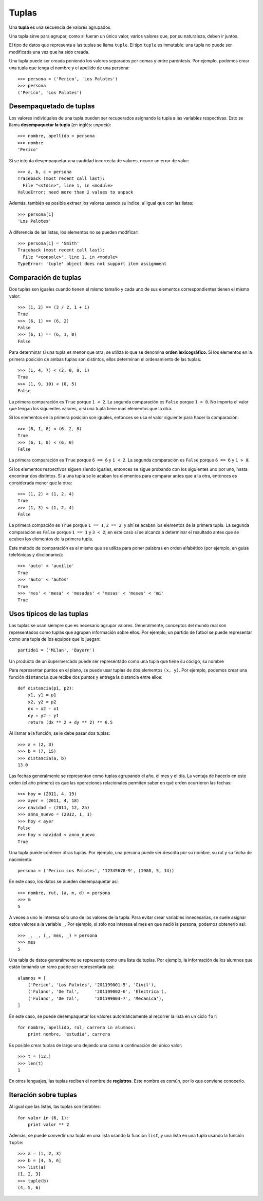 Tuplas
======
.. index:: tupla

Una **tupla** es una secuencia de valores agrupados.

Una tupla sirve para agrupar, como si fueran un único valor,
varios valores que, por su naturaleza, deben ir juntos.

El tipo de datos que representa a las tuplas se llama ``tuple``.
El tipo ``tuple`` es inmutable: una tupla no puede ser modificada
una vez que ha sido creada.

.. index:: tupla literal

Una tupla puede ser creada
poniendo los valores separados por comas y entre paréntesis.
Por ejemplo,
podemos crear una tupla que tenga el nombre y el apellido de una persona::

    >>> persona = ('Perico', 'Los Palotes')
    >>> persona
    ('Perico', 'Los Palotes')

Desempaquetado de tuplas
------------------------
.. index:: desempaquetado

Los valores individuales de una tupla pueden ser recuperados
asignando la tupla a las variables respectivas.
Esto se llama **desempaquetar la tupla** (en inglés: *unpack*)::

    >>> nombre, apellido = persona
    >>> nombre
    'Perico'

Si se intenta desempaquetar una cantidad incorrecta de valores,
ocurre un error de valor::

    >>> a, b, c = persona
    Traceback (most recent call last):
      File "<stdin>", line 1, in <module>
    ValueError: need more than 2 values to unpack

Además, también es posible extraer los valores usando su índice,
al igual que con las listas::

    >>> persona[1]
    'Los Palotes'

A diferencia de las listas,
los elementos no se pueden modificar::

    >>> persona[1] = 'Smith'
    Traceback (most recent call last):
      File "<console>", line 1, in <module>
    TypeError: 'tuple' object does not support item assignment

Comparación de tuplas
---------------------
Dos tuplas son iguales
cuando tienen el mismo tamaño
y cada uno de sus elementos correspondientes
tienen el mismo valor::

    >>> (1, 2) == (3 / 2, 1 + 1)
    True
    >>> (6, 1) == (6, 2)
    False
    >>> (6, 1) == (6, 1, 0)
    False

.. index:: orden lexicográfico

Para determinar si una tupla es menor que otra,
se utiliza lo que se denomina **orden lexicográfico**.
Si los elementos en la primera posición de ambas tuplas son distintos,
ellos determinan el ordenamiento de las tuplas::

    >>> (1, 4, 7) < (2, 0, 0, 1)
    True
    >>> (1, 9, 10) < (0, 5)
    False

La primera comparación es ``True`` porque ``1 < 2``.
La segunda comparación es ``False`` porque ``1 > 0``.
No importa el valor que tengan los siguientes valores,
o si una tupla tiene más elementos que la otra.

Si los elementos en la primera posición son iguales,
entonces se usa el valor siguiente para hacer la comparación::

    >>> (6, 1, 8) < (6, 2, 8)
    True
    >>> (6, 1, 8) < (6, 0)
    False

La primera comparación es ``True`` porque ``6 == 6`` y ``1 < 2``.
La segunda comparación es ``False`` porque ``6 == 6`` y ``1 > 0``.

Si los elementos respectivos siguen siendo iguales,
entonces se sigue probando con los siguientes uno por uno,
hasta encontrar dos distintos.
Si a una tupla se le acaban los elementos para comparar
antes que a la otra, entonces es considerada menor que la otra::

    >>> (1, 2) < (1, 2, 4)
    True
    >>> (1, 3) < (1, 2, 4)
    False

La primera compación es ``True`` porque ``1 == 1``, ``2 == 2``,
y ahí se acaban los elementos de la primera tupla.
La segunda comparación es ``False`` porque ``1 == 1`` y ``3 < 2``;
en este caso sí se alcanza a determinar el resultado antes que se acaben los elementos
de la primera tupla.

Este método de comparación es el mismo que se utiliza
para poner palabras en orden alfabético
(por ejemplo, en guías telefónicas y diccionarios)::

    >>> 'auto' < 'auxilio'
    True
    >>> 'auto' < 'autos'
    True
    >>> 'mes' < 'mesa' < 'mesadas' < 'mesas' < 'meses' < 'mi'
    True

Usos típicos de las tuplas
--------------------------
Las tuplas se usan siempre que es necesario agrupar valores.
Generalmente, conceptos del mundo real
son representados como tuplas que agrupan información sobre ellos.
Por ejemplo,
un partido de fútbol se puede representar
como una tupla de los equipos que lo juegan::

    partido1 = ('Milan', 'Bayern')

Un producto de un supermercado
puede ser representado como una tupla
que tiene su código, su nombre

Para representar puntos en el plano,
se puede usar tuplas de dos elementos ``(x, y)``.
Por ejemplo, podemos crear una función ``distancia``
que recibe dos puntos y entrega la distancia entre ellos::

    def distancia(p1, p2):
        x1, y1 = p1
        x2, y2 = p2
        dx = x2 - x1
        dy = y2 - y1
        return (dx ** 2 + dy ** 2) ** 0.5

Al llamar a la función, se le debe pasar dos tuplas::

    >>> a = (2, 3)
    >>> b = (7, 15)
    >>> distancia(a, b)
    13.0

Las fechas generalmente se representan como tuplas
agrupando el año, el mes y el día.
La ventaja de hacerlo en este orden (el año primero)
es que las operaciones relacionales permiten saber
en qué orden ocurrieron las fechas::

    >>> hoy = (2011, 4, 19)
    >>> ayer = (2011, 4, 18)
    >>> navidad = (2011, 12, 25)
    >>> anno_nuevo = (2012, 1, 1)
    >>> hoy < ayer
    False
    >>> hoy < navidad < anno_nuevo
    True

Una tupla puede contener otras tuplas.
Por ejemplo,
una persona puede ser descrita por su nombre, su rut
y su fecha de nacimiento::

    persona = ('Perico Los Palotes', '12345678-9', (1980, 5, 14))

En este caso,
los datos se pueden desempaquetar así::

    >>> nombre, rut, (a, m, d) = persona
    >>> m
    5

A veces a uno le interesa sólo uno de los valores de la tupla.
Para evitar crear variables innecesarias,
se suele asignar estos valores a la variable ``_``.
Por ejemplo, si sólo nos interesa el mes en que nació la persona,
podemos obtenerlo así::

    >>> _, _, (_, mes, _) = persona
    >>> mes
    5

Una tabla de datos generalmente se representa
como una lista de tuplas.
Por ejemplo,
la información de los alumnos que están tomando un ramo
puede ser representada así::

    alumnos = [
        ('Perico', 'Los Palotes', '201199001-5', 'Civil'),
        ('Fulano', 'De Tal',      '201199002-6', 'Electrica'),
        ('Fulano', 'De Tal',      '201199003-7', 'Mecanica'),
    ]

En este caso, se puede desempaquetar los valores automáticamente
al recorrer la lista en un ciclo ``for``::

    for nombre, apellido, rol, carrera in alumnos:
        print nombre, 'estudia', carrera

Es posible crear tuplas de largo uno
dejando una coma a continuación del único valor::

    >>> t = (12,)
    >>> len(t)
    1

En otros lenguajes,
las tuplas reciben el nombre de **registros**.
Este nombre es común, por lo que conviene conocerlo.

Iteración sobre tuplas
----------------------
Al igual que las listas, las tuplas son iterables::

    for valor in (6, 1):
        print valor ** 2

Además,
se puede convertir una tupla en una lista
usando la función ``list``,
y una lista en una tupla usando la función ``tuple``::

    >>> a = (1, 2, 3)
    >>> b = [4, 5, 6]
    >>> list(a)
    [1, 2, 3]
    >>> tuple(b)
    (4, 5, 6)


